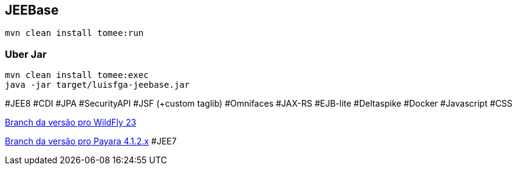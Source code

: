 ## JEEBase

`mvn clean install tomee:run`

### Uber Jar

----
mvn clean install tomee:exec
java -jar target/luisfga-jeebase.jar
----

#JEE8 #CDI #JPA #SecurityAPI #JSF (+custom taglib) #Omnifaces #JAX-RS #EJB-lite #Deltaspike #Docker #Javascript #CSS

https://github.com/luisfga/jeebase[Branch da versão pro WildFly 23]

https://github.com/luisfga/jeebase/tree/payara4[Branch da versão pro Payara 4.1.2.x] #JEE7
